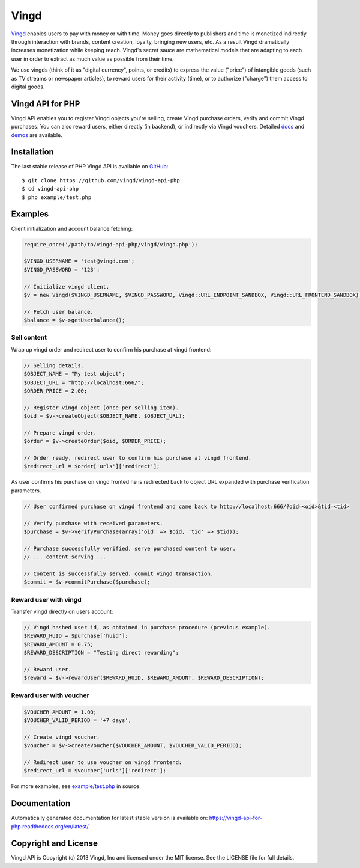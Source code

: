 Vingd
=====

`Vingd`_ enables users to pay with money or with time. Money goes directly to
publishers and time is monetized indirectly through interaction with brands,
content creation, loyalty, bringing new users, etc. As a result Vingd
dramatically increases monetization while keeping reach. Vingd's secret sauce
are mathematical models that are adapting to each user in order to extract as
much value as possible from their time.

We use vingds (think of it as "digital currency", points, or credits) to express
the value ("price") of intangible goods (such as TV streams or newspaper
articles), to reward users for their activity (time), or to authorize ("charge")
them access to digital goods.


Vingd API for PHP
-----------------

Vingd API enables you to register Vingd objects you're selling, create Vingd
purchase orders, verify and commit Vingd purchases. You can also reward users,
either directly (in backend), or indirectly via Vingd vouchers. Detailed `docs`_
and `demos`_ are available.


Installation
------------

The last stable release of PHP Vingd API is available on `GitHub`_::

   $ git clone https://github.com/vingd/vingd-api-php
   $ cd vingd-api-php
   $ php example/test.php


Examples
--------

Client initialization and account balance fetching:

.. code-block:: php

    require_once('/path/to/vingd-api-php/vingd/vingd.php');

    $VINGD_USERNAME = 'test@vingd.com';
    $VINGD_PASSWORD = '123';

    // Initialize vingd client.
    $v = new Vingd($VINGD_USERNAME, $VINGD_PASSWORD, Vingd::URL_ENDPOINT_SANDBOX, Vingd::URL_FRONTEND_SANDBOX);
    
    // Fetch user balance.
    $balance = $v->getUserBalance();

Sell content
~~~~~~~~~~~~

Wrap up vingd order and redirect user to confirm his purchase at vingd frontend:

.. code-block:: php

    // Selling details.
    $OBJECT_NAME = "My test object";
    $OBJECT_URL = "http://localhost:666/";
    $ORDER_PRICE = 2.00;
    
    // Register vingd object (once per selling item).
    $oid = $v->createObject($OBJECT_NAME, $OBJECT_URL);
    
    // Prepare vingd order.
    $order = $v->createOrder($oid, $ORDER_PRICE);

    // Order ready, redirect user to confirm his purchase at vingd frontend.
    $redirect_url = $order['urls']['redirect'];

As user confirms his purchase on vingd fronted he is redirected back to object URL
expanded with purchase verification parameters.

.. code-block:: php

    // User confirmed purchase on vingd frontend and came back to http://localhost:666/?oid=<oid>&tid=<tid>

    // Verify purchase with received parameters.
    $purchase = $v->verifyPurchase(array('oid' => $oid, 'tid' => $tid));

    // Purchase successfully verified, serve purchased content to user.
    // ... content serving ...
    
    // Content is successfully served, commit vingd transaction.
    $commit = $v->commitPurchase($purchase);

Reward user with vingd
~~~~~~~~~~~~~~~~~~~~~~

Transfer vingd directly on users account:

.. code-block:: php

    // Vingd hashed user id, as obtained in purchase procedure (previous example).
    $REWARD_HUID = $purchase['huid'];
    $REWARD_AMOUNT = 0.75;
    $REWARD_DESCRIPTION = "Testing direct rewarding";
    
    // Reward user.
    $reward = $v->rewardUser($REWARD_HUID, $REWARD_AMOUNT, $REWARD_DESCRIPTION);

Reward user with voucher
~~~~~~~~~~~~~~~~~~~~~~~~

.. code-block:: php

    $VOUCHER_AMOUNT = 1.00;
    $VOUCHER_VALID_PERIOD = '+7 days';

    // Create vingd voucher.
    $voucher = $v->createVoucher($VOUCHER_AMOUNT, $VOUCHER_VALID_PERIOD);
    
    // Redirect user to use voucher on vingd frontend:
    $redirect_url = $voucher['urls']['redirect'];

For more examples, see `example/test.php`_ in source.

Documentation
-------------

Automatically generated documentation for latest stable version is available on:
https://vingd-api-for-php.readthedocs.org/en/latest/.


Copyright and License
---------------------

Vingd API is Copyright (c) 2013 Vingd, Inc and licensed under the MIT license.
See the LICENSE file for full details.


.. _`Vingd`: http://www.vingd.com/
.. _`docs`: https://vingd-api-for-php.readthedocs.org/en/latest/
.. _`GitHub`: https://github.com/vingd/vingd-api-php/
.. _`demos`: http://docs.vingd.com/
.. _`example/test.php`: https://github.com/vingd/vingd-api-php/blob/master/example/test.php